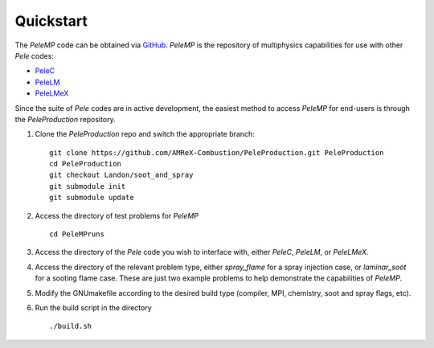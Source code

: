 .. highlight:: rst

Quickstart
===================

The `PeleMP` code can be obtained via `GitHub <https://github.com/AMReX-Combustion/PeleMP>`_.
`PeleMP` is the repository of multiphysics capabilities for use with other `Pele` codes:

* `PeleC <https://amrex-combustion.github.io/PeleC/>`_
* `PeleLM <https://amrex-combustion.github.io/PeleLM/>`_
* `PeleLMeX <https://amrex-combustion.github.io/PeleLMeX/>`_

Since the suite of `Pele` codes are in active development, the easiest method to access `PeleMP` for end-users is through the `PeleProduction` repository.

1. Clone the `PeleProduction` repo and switch the appropriate branch: ::

     git clone https://github.com/AMReX-Combustion/PeleProduction.git PeleProduction
     cd PeleProduction
     git checkout Landon/soot_and_spray
     git submodule init
     git submodule update

2. Access the directory of test problems for `PeleMP` ::

     cd PeleMPruns

3. Access the directory of the `Pele` code you wish to interface with, either `PeleC`, `PeleLM`, or `PeleLMeX`.

4. Access the directory of the relevant problem type, either `spray_flame` for a spray injection case, or `laminar_soot` for a sooting flame case. These are just two example problems to help demonstrate the capabilities of `PeleMP`.

5. Modify the GNUmakefile according to the desired build type (compiler, MPI, chemistry, soot and spray flags, etc).

6. Run the build script in the directory ::

     ./build.sh

